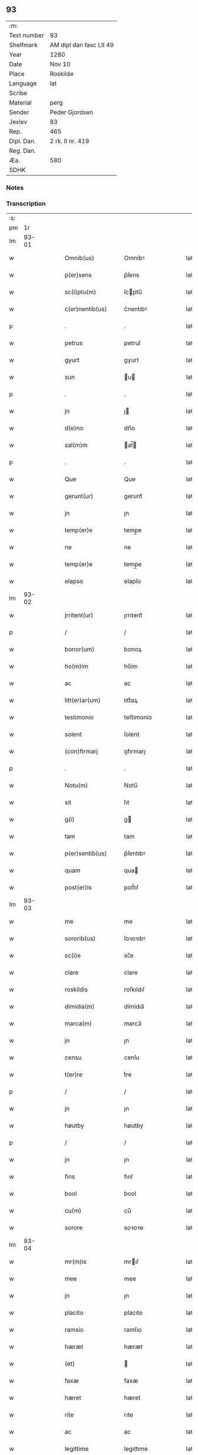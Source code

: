 ** 93
| :m:         |                         |
| Text number | 93                      |
| Shelfmark   | AM dipl dan fasc LII 49 |
| Year        | 1280                    |
| Date        | Nov 10                  |
| Place       | Roskilde                |
| Language    | lat                     |
| Scribe      |                         |
| Material    | perg                    |
| Sender      | Peder Gjordsen          |
| Jexlev      | 83                      |
| Rep.        | 465                     |
| Dipl. Dan.  | 2 rk. II nr. 419        |
| Reg. Dan.   |                         |
| Æa.         | 580                     |
| SDHK        |                         |

*** Notes


*** Transcription
| :s: |       |   |   |   |   |                   |            |   |   |   |   |     |   |   |   |             |
| pm  |    1r |   |   |   |   |                   |            |   |   |   |   |     |   |   |   |             |
| lm  | 93-01 |   |   |   |   |                   |            |   |   |   |   |     |   |   |   |             |
| w   |       |   |   |   |   | Omnib(us)         | Omníbꝰ     |   |   |   |   | lat |   |   |   |       93-01 |
| w   |       |   |   |   |   | p(er)sens         | p͛ſens      |   |   |   |   | lat |   |   |   |       93-01 |
| w   |       |   |   |   |   | sc(i)ptu(m)       | ſcptu̅     |   |   |   |   | lat |   |   |   |       93-01 |
| w   |       |   |   |   |   | c(er)nentib(us)   | c͛nentıbꝰ   |   |   |   |   | lat |   |   |   |       93-01 |
| p   |       |   |   |   |   | .                 | .          |   |   |   |   | lat |   |   |   |       93-01 |
| w   |       |   |   |   |   | petrus            | petruſ     |   |   |   |   | lat |   |   |   |       93-01 |
| w   |       |   |   |   |   | gyurt             | gyurt      |   |   |   |   | lat |   |   |   |       93-01 |
| w   |       |   |   |   |   | sun               | u        |   |   |   |   | lat |   |   |   |       93-01 |
| p   |       |   |   |   |   | .                 | .          |   |   |   |   | lat |   |   |   |       93-01 |
| w   |       |   |   |   |   | jn                | ȷ         |   |   |   |   | lat |   |   |   |       93-01 |
| w   |       |   |   |   |   | d(e)no            | dn̅o        |   |   |   |   | lat |   |   |   |       93-01 |
| w   |       |   |   |   |   | sal(m)m           | al̅       |   |   |   |   | lat |   |   |   |       93-01 |
| p   |       |   |   |   |   | .                 | .          |   |   |   |   | lat |   |   |   |       93-01 |
| w   |       |   |   |   |   | Que               | Que        |   |   |   |   | lat |   |   |   |       93-01 |
| w   |       |   |   |   |   | gerunt(ur)        | gerunt᷑     |   |   |   |   | lat |   |   |   |       93-01 |
| w   |       |   |   |   |   | jn                | ȷn         |   |   |   |   | lat |   |   |   |       93-01 |
| w   |       |   |   |   |   | temp(er)e         | temp̲e      |   |   |   |   | lat |   |   |   |       93-01 |
| w   |       |   |   |   |   | ne                | ne         |   |   |   |   | lat |   |   |   |       93-01 |
| w   |       |   |   |   |   | temp(er)e         | temp̲e      |   |   |   |   | lat |   |   |   |       93-01 |
| w   |       |   |   |   |   | elapso            | elapſo     |   |   |   |   | lat |   |   |   |       93-01 |
| lm  | 93-02 |   |   |   |   |                   |            |   |   |   |   |     |   |   |   |             |
| w   |       |   |   |   |   | jrritent(ur)      | ȷrrıtent᷑   |   |   |   |   | lat |   |   |   |       93-02 |
| p   |       |   |   |   |   | /                 | /          |   |   |   |   | lat |   |   |   |       93-02 |
| w   |       |   |   |   |   | bonor(um)         | bonoꝝ      |   |   |   |   | lat |   |   |   |       93-02 |
| w   |       |   |   |   |   | ho(m)im           | ho̅ím       |   |   |   |   | lat |   |   |   |       93-02 |
| w   |       |   |   |   |   | ac                | ac         |   |   |   |   | lat |   |   |   |       93-02 |
| w   |       |   |   |   |   | litt(er)ar(um)    | lıtt͛aꝝ     |   |   |   |   | lat |   |   |   |       93-02 |
| w   |       |   |   |   |   | testimonio        | teﬅímonío  |   |   |   |   | lat |   |   |   |       93-02 |
| w   |       |   |   |   |   | solent            | ſolent     |   |   |   |   | lat |   |   |   |       93-02 |
| w   |       |   |   |   |   | (con)firmarj      | ꝯfırmarȷ   |   |   |   |   | lat |   |   |   |       93-02 |
| p   |       |   |   |   |   | .                 | .          |   |   |   |   | lat |   |   |   |       93-02 |
| w   |       |   |   |   |   | Notu(m)           | Notu̅       |   |   |   |   | lat |   |   |   |       93-02 |
| w   |       |   |   |   |   | sit               | ſıt        |   |   |   |   | lat |   |   |   |       93-02 |
| w   |       |   |   |   |   | g(i)              | g         |   |   |   |   | lat |   |   |   |       93-02 |
| w   |       |   |   |   |   | tam               | tam        |   |   |   |   | lat |   |   |   |       93-02 |
| w   |       |   |   |   |   | p(er)sentib(us)   | p͛ſentıbꝰ   |   |   |   |   | lat |   |   |   |       93-02 |
| w   |       |   |   |   |   | quam              | qua       |   |   |   |   | lat |   |   |   |       93-02 |
| w   |       |   |   |   |   | post(er)is        | poﬅ͛ıſ      |   |   |   |   | lat |   |   |   |       93-02 |
| lm  | 93-03 |   |   |   |   |                   |            |   |   |   |   |     |   |   |   |             |
| w   |       |   |   |   |   | me                | me         |   |   |   |   | lat |   |   |   |       93-03 |
| w   |       |   |   |   |   | sororib(us)       | ſoꝛoꝛıbꝰ   |   |   |   |   | lat |   |   |   |       93-03 |
| w   |       |   |   |   |   | sc(i)e            | sc̅e        |   |   |   |   | lat |   |   |   |       93-03 |
| w   |       |   |   |   |   | clare             | clare      |   |   |   |   | lat |   |   |   |       93-03 |
| w   |       |   |   |   |   | roskildis         | roſkıldıſ  |   |   |   |   | lat |   |   |   |       93-03 |
| w   |       |   |   |   |   | dimidia(m)        | dímídıa̅    |   |   |   |   | lat |   |   |   |       93-03 |
| w   |       |   |   |   |   | marca(m)          | marca̅      |   |   |   |   | lat |   |   |   |       93-03 |
| w   |       |   |   |   |   | jn                | ȷn         |   |   |   |   | lat |   |   |   |       93-03 |
| w   |       |   |   |   |   | censu             | cenſu      |   |   |   |   | lat |   |   |   |       93-03 |
| w   |       |   |   |   |   | t(er)re           | t͛re        |   |   |   |   | lat |   |   |   |       93-03 |
| p   |       |   |   |   |   | /                 | /          |   |   |   |   | lat |   |   |   |       93-03 |
| w   |       |   |   |   |   | jn                | ȷn         |   |   |   |   | lat |   |   |   |       93-03 |
| w   |       |   |   |   |   | høutby            | høutby     |   |   |   |   | lat |   |   |   |       93-03 |
| p   |       |   |   |   |   | /                 | /          |   |   |   |   | lat |   |   |   |       93-03 |
| w   |       |   |   |   |   | jn                | ȷn         |   |   |   |   | lat |   |   |   |       93-03 |
| w   |       |   |   |   |   | fins              | fınſ       |   |   |   |   | lat |   |   |   |       93-03 |
| w   |       |   |   |   |   | bool              | bool       |   |   |   |   | lat |   |   |   |       93-03 |
| w   |       |   |   |   |   | cu(m)             | cu̅         |   |   |   |   | lat |   |   |   |       93-03 |
| w   |       |   |   |   |   | sorore            | soꝛoꝛe     |   |   |   |   | lat |   |   |   |       93-03 |
| lm  | 93-04 |   |   |   |   |                   |            |   |   |   |   |     |   |   |   |             |
| w   |       |   |   |   |   | mr(m)is           | mrıſ      |   |   |   |   | lat |   |   |   |       93-04 |
| w   |       |   |   |   |   | mee               | mee        |   |   |   |   | lat |   |   |   |       93-04 |
| w   |       |   |   |   |   | jn                | ȷn         |   |   |   |   | lat |   |   |   |       93-04 |
| w   |       |   |   |   |   | placito           | placıto    |   |   |   |   | lat |   |   |   |       93-04 |
| w   |       |   |   |   |   | ramsio            | ramſıo     |   |   |   |   | lat |   |   |   |       93-04 |
| w   |       |   |   |   |   | hæræt             | hæræt      |   |   |   |   | lat |   |   |   |       93-04 |
| w   |       |   |   |   |   | (et)              |           |   |   |   |   | lat |   |   |   |       93-04 |
| w   |       |   |   |   |   | faxæ              | faxæ       |   |   |   |   | lat |   |   |   |       93-04 |
| w   |       |   |   |   |   | hæret             | hæret      |   |   |   |   | lat |   |   |   |       93-04 |
| w   |       |   |   |   |   | rite              | rıte       |   |   |   |   | lat |   |   |   |       93-04 |
| w   |       |   |   |   |   | ac                | ac         |   |   |   |   | lat |   |   |   |       93-04 |
| w   |       |   |   |   |   | legittime         | legıttıme  |   |   |   |   | lat |   |   |   |       93-04 |
| w   |       |   |   |   |   | scotasse          | ſcotaſſe   |   |   |   |   | lat |   |   |   |       93-04 |
| p   |       |   |   |   |   | /                 | /          |   |   |   |   | lat |   |   |   |       93-04 |
| w   |       |   |   |   |   | (et)              | ⁊          |   |   |   |   | lat |   |   |   |       93-04 |
| w   |       |   |   |   |   | me                | me         |   |   |   |   | lat |   |   |   |       93-04 |
| w   |       |   |   |   |   | ab                | ab         |   |   |   |   | lat |   |   |   |       93-04 |
| w   |       |   |   |   |   | ea                | ea         |   |   |   |   | lat |   |   |   |       93-04 |
| w   |       |   |   |   |   | p(ro)             | ꝓ          |   |   |   |   | lat |   |   |   |       93-04 |
| lm  | 93-05 |   |   |   |   |                   |            |   |   |   |   |     |   |   |   |             |
| w   |       |   |   |   |   | dc(i)a            | dc̅a        |   |   |   |   | lat |   |   |   |       93-05 |
| w   |       |   |   |   |   | t(er)ra           | t͛ra        |   |   |   |   | lat |   |   |   |       93-05 |
| w   |       |   |   |   |   | jn                | ȷn         |   |   |   |   | lat |   |   |   |       93-05 |
| w   |       |   |   |   |   | spialthorp        | ſpıalthoꝛp |   |   |   |   | lat |   |   |   |       93-05 |
| w   |       |   |   |   |   | plena(m)          | plena̅      |   |   |   |   | lat |   |   |   |       93-05 |
| w   |       |   |   |   |   | recepisse         | recepıſſe  |   |   |   |   | lat |   |   |   |       93-05 |
| w   |       |   |   |   |   | (con)pensac(i)oem | ꝯpenſac̅oe |   |   |   |   | lat |   |   |   |       93-05 |
| p   |       |   |   |   |   | .                 | .          |   |   |   |   | lat |   |   |   |       93-05 |
| w   |       |   |   |   |   | ne                | e         |   |   |   |   | lat |   |   |   |       93-05 |
| w   |       |   |   |   |   | g(i)              | g         |   |   |   |   | lat |   |   |   |       93-05 |
| w   |       |   |   |   |   | dictis            | dııſ      |   |   |   |   | lat |   |   |   |       93-05 |
| w   |       |   |   |   |   | sororib(us)       | soꝛoꝛıbꝰ   |   |   |   |   | lat |   |   |   |       93-05 |
| w   |       |   |   |   |   | ab                | ab         |   |   |   |   | lat |   |   |   |       93-05 |
| w   |       |   |   |   |   | h(er)edib(us)     | h͛edıbꝰ     |   |   |   |   | lat |   |   |   |       93-05 |
| w   |       |   |   |   |   | meis              | meıſ       |   |   |   |   | lat |   |   |   |       93-05 |
| w   |       |   |   |   |   | v(e)l             | vl̅         |   |   |   |   | lat |   |   |   |       93-05 |
| w   |       |   |   |   |   | ab                | ab         |   |   |   |   | lat |   |   |   |       93-05 |
| lm  | 93-06 |   |   |   |   |                   |            |   |   |   |   |     |   |   |   |             |
| w   |       |   |   |   |   | aliis             | alííſ      |   |   |   |   | lat |   |   |   |       93-06 |
| w   |       |   |   |   |   | q(i)buscu(m)q(ue) | qbuſcu̅qꝫ  |   |   |   |   | lat |   |   |   |       93-06 |
| w   |       |   |   |   |   | jn                | ȷn         |   |   |   |   | lat |   |   |   |       93-06 |
| w   |       |   |   |   |   | post(er)um        | poﬅ͛um      |   |   |   |   | lat |   |   |   |       93-06 |
| w   |       |   |   |   |   | de                | de         |   |   |   |   | lat |   |   |   |       93-06 |
| w   |       |   |   |   |   | dicta             | dıa       |   |   |   |   | lat |   |   |   |       93-06 |
| w   |       |   |   |   |   | t(er)ra           | t͛ra        |   |   |   |   | lat |   |   |   |       93-06 |
| w   |       |   |   |   |   | possit            | poſſıt     |   |   |   |   | lat |   |   |   |       93-06 |
| w   |       |   |   |   |   | sb(er)orirj       | ſb͛oꝛır    |   |   |   |   | lat |   |   |   |       93-06 |
| w   |       |   |   |   |   | calo(m)pnia       | calo̅pnía   |   |   |   |   | lat |   |   |   |       93-06 |
| w   |       |   |   |   |   | p(er)sente(st)    | p͛ſente̅     |   |   |   |   | lat |   |   |   |       93-06 |
| w   |       |   |   |   |   | pagina(m)         | pagína̅     |   |   |   |   | lat |   |   |   |       93-06 |
| w   |       |   |   |   |   | eis               | eıſ        |   |   |   |   | lat |   |   |   |       93-06 |
| w   |       |   |   |   |   | in                | ín         |   |   |   |   | lat |   |   |   |       93-06 |
| w   |       |   |   |   |   | cautela(m)        | cautela̅    |   |   |   |   | lat |   |   |   |       93-06 |
| lm  | 93-07 |   |   |   |   |                   |            |   |   |   |   |     |   |   |   |             |
| w   |       |   |   |   |   | (con)tulj         | ꝯtulȷ      |   |   |   |   | lat |   |   |   |       93-07 |
| w   |       |   |   |   |   | sigillo           | sıgıllo    |   |   |   |   | lat |   |   |   |       93-07 |
| w   |       |   |   |   |   | Domicellj         | Domícellȷ  |   |   |   |   | lat |   |   |   |       93-07 |
| w   |       |   |   |   |   | jacobi            | ȷacobı     |   |   |   |   | lat |   |   |   |       93-07 |
| p   |       |   |   |   |   | .                 | .          |   |   |   |   | lat |   |   |   |       93-07 |
| w   |       |   |   |   |   | (et)              |           |   |   |   |   | lat |   |   |   |       93-07 |
| w   |       |   |   |   |   | domicelli         | domícellı  |   |   |   |   | lat |   |   |   |       93-07 |
| w   |       |   |   |   |   | Erici             | Erící      |   |   |   |   | lat |   |   |   |       93-07 |
| p   |       |   |   |   |   | .                 | .          |   |   |   |   | lat |   |   |   |       93-07 |
| w   |       |   |   |   |   | (et)              |           |   |   |   |   | lat |   |   |   |       93-07 |
| w   |       |   |   |   |   | D(e)nj            | Dn̅ȷ        |   |   |   |   | lat |   |   |   |       93-07 |
| p   |       |   |   |   |   | .                 | .          |   |   |   |   | lat |   |   |   |       93-07 |
| w   |       |   |   |   |   | Pet(i)            | Pet       |   |   |   |   | lat |   |   |   |       93-07 |
| w   |       |   |   |   |   | illust(i)s        | ılluﬅſ    |   |   |   |   | lat |   |   |   |       93-07 |
| w   |       |   |   |   |   | regis             | regıſ      |   |   |   |   | lat |   |   |   |       93-07 |
| w   |       |   |   |   |   | danor(um)         | danoꝝ      |   |   |   |   | lat |   |   |   |       93-07 |
| w   |       |   |   |   |   | came¦rarij        | came¦rarí |   |   |   |   | lat |   |   |   | 93-07—93-08 |
| p   |       |   |   |   |   | .                 | .          |   |   |   |   | lat |   |   |   |       93-08 |
| w   |       |   |   |   |   | (et)              |           |   |   |   |   | lat |   |   |   |       93-08 |
| w   |       |   |   |   |   | D(e)nj            | Dn̅ȷ        |   |   |   |   | lat |   |   |   |       93-08 |
| w   |       |   |   |   |   | Andrej            | ndreȷ     |   |   |   |   | lat |   |   |   |       93-08 |
| w   |       |   |   |   |   | Nicles            | Nıcleſ     |   |   |   |   | lat |   |   |   |       93-08 |
| w   |       |   |   |   |   | sun               | ſu        |   |   |   |   | lat |   |   |   |       93-08 |
| p   |       |   |   |   |   | .                 | .          |   |   |   |   | lat |   |   |   |       93-08 |
| w   |       |   |   |   |   | (et)              |           |   |   |   |   | lat |   |   |   |       93-08 |
| w   |       |   |   |   |   | meo               | meo        |   |   |   |   | lat |   |   |   |       93-08 |
| w   |       |   |   |   |   | roboratam         | roboꝛata  |   |   |   |   | lat |   |   |   |       93-08 |
| p   |       |   |   |   |   | .                 | .          |   |   |   |   | lat |   |   |   |       93-08 |
| w   |       |   |   |   |   | Dat(um)           | Dat̅        |   |   |   |   | lat |   |   |   |       93-08 |
| w   |       |   |   |   |   | roskildis         | ʀoſkıldıſ  |   |   |   |   | lat |   |   |   |       93-08 |
| p   |       |   |   |   |   | .                 | .          |   |   |   |   | lat |   |   |   |       93-08 |
| w   |       |   |   |   |   | Anno              | nno       |   |   |   |   | lat |   |   |   |       93-08 |
| w   |       |   |   |   |   | d(e)nj            | dn̅ȷ        |   |   |   |   | lat |   |   |   |       93-08 |
| w   |       |   |   |   |   | .m(o).            | .ͦ.        |   |   |   |   | lat |   |   |   |       93-08 |
| w   |       |   |   |   |   | c(o)c(o).         | cͦcͦ.        |   |   |   |   | lat |   |   |   |       93-08 |
| lm  | 93-09 |   |   |   |   |                   |            |   |   |   |   |     |   |   |   |             |
| w   |       |   |   |   |   | .lx(o)x(o)x(o).   | .lxͦxͦxͦ.     |   |   |   |   | lat |   |   |   |       93-09 |
| w   |       |   |   |   |   | jn                | ȷn         |   |   |   |   | lat |   |   |   |       93-09 |
| w   |       |   |   |   |   | vigilia           | vıgılıa    |   |   |   |   | lat |   |   |   |       93-09 |
| w   |       |   |   |   |   | beatj             | beatȷ      |   |   |   |   | lat |   |   |   |       93-09 |
| w   |       |   |   |   |   | martinj           | artín    |   |   |   |   | lat |   |   |   |       93-09 |
| w   |       |   |   |   |   | ep(m)i            | ep̅ı        |   |   |   |   | lat |   |   |   |       93-09 |
| w   |       |   |   |   |   | (et)              |           |   |   |   |   | lat |   |   |   |       93-09 |
| w   |       |   |   |   |   | (con)fessoris     | ꝯfeſſorı  |   |   |   |   | lat |   |   |   |       93-09 |
| lm  | 93-10 |   |   |   |   |                   |            |   |   |   |   |     |   |   |   |             |
| w   |       |   |   |   |   | [2-02-419]        | [2-02-419] |   |   |   |   | lat |   |   |   |       93-10 |
| :e: |       |   |   |   |   |                   |            |   |   |   |   |     |   |   |   |             |
